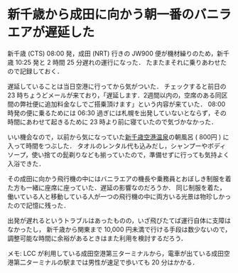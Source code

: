 * 新千歳から成田に向かう朝一番のバニラエアが遅延した

新千歳 (CTS) 08:00 発，成田 (NRT) 行きの JW900 便が機材繰りのため，新千歳 10:25 発と 2 時間 25 分遅れの運行になった．
たまたまそれに乗りあわせたので記録しておく．

遅延していることは当日空港に行ってから気がついた．
チェックすると前日の 23 時ちょうどメールが来ており，「遅延します．2週間以内の，空席のある同区間の弊社便に追加料金なしでご搭乗頂けます」という内容が来ていた．
08:00 時発の便に乗るためには 06:30 過ぎには札幌を出発していないとならず，その時間にあわせて起きるために 23 時より前に寝ていたので気づかなかった．

いい機会なので，以前から気になっていた[[http://www.new-chitose-airport.jp/ja/spend/relax/spa/][新千歳空港温泉]]の朝風呂 ( 800円 ) に入って時間をつぶした．
タオルのレンタル代も込みだし，シャンプーやボディソープ，使い捨ての髭剃りなども揃っていたので，準備せずに行っても気持よく入浴できた．

その成田に向かう飛行機の中にはバニラエアの機長や乗務員とおぼしき制服を着た方も一緒に座席に座っていた．遅延の影響なのだろうか．
同じ制服を着た，働いている人と移動している人が一つの飛行機の中に両方いる光景は物珍しかったので記憶に残った．

出発が遅れるというトラブルはあったものの，いざ飛びたてば運行自体に支障はなかったし，
新千歳から関東まで 10,000 円未満で行ける手段は数少ないので，調整可能な時間に余裕があるときはまた利用を検討するだろう．

メモ: LCC が利用している成田空港第三ターミナルから，電車が出ている成田空港第二ターミナルの駅までは男性が速足で歩いても 20 分はかかる．
